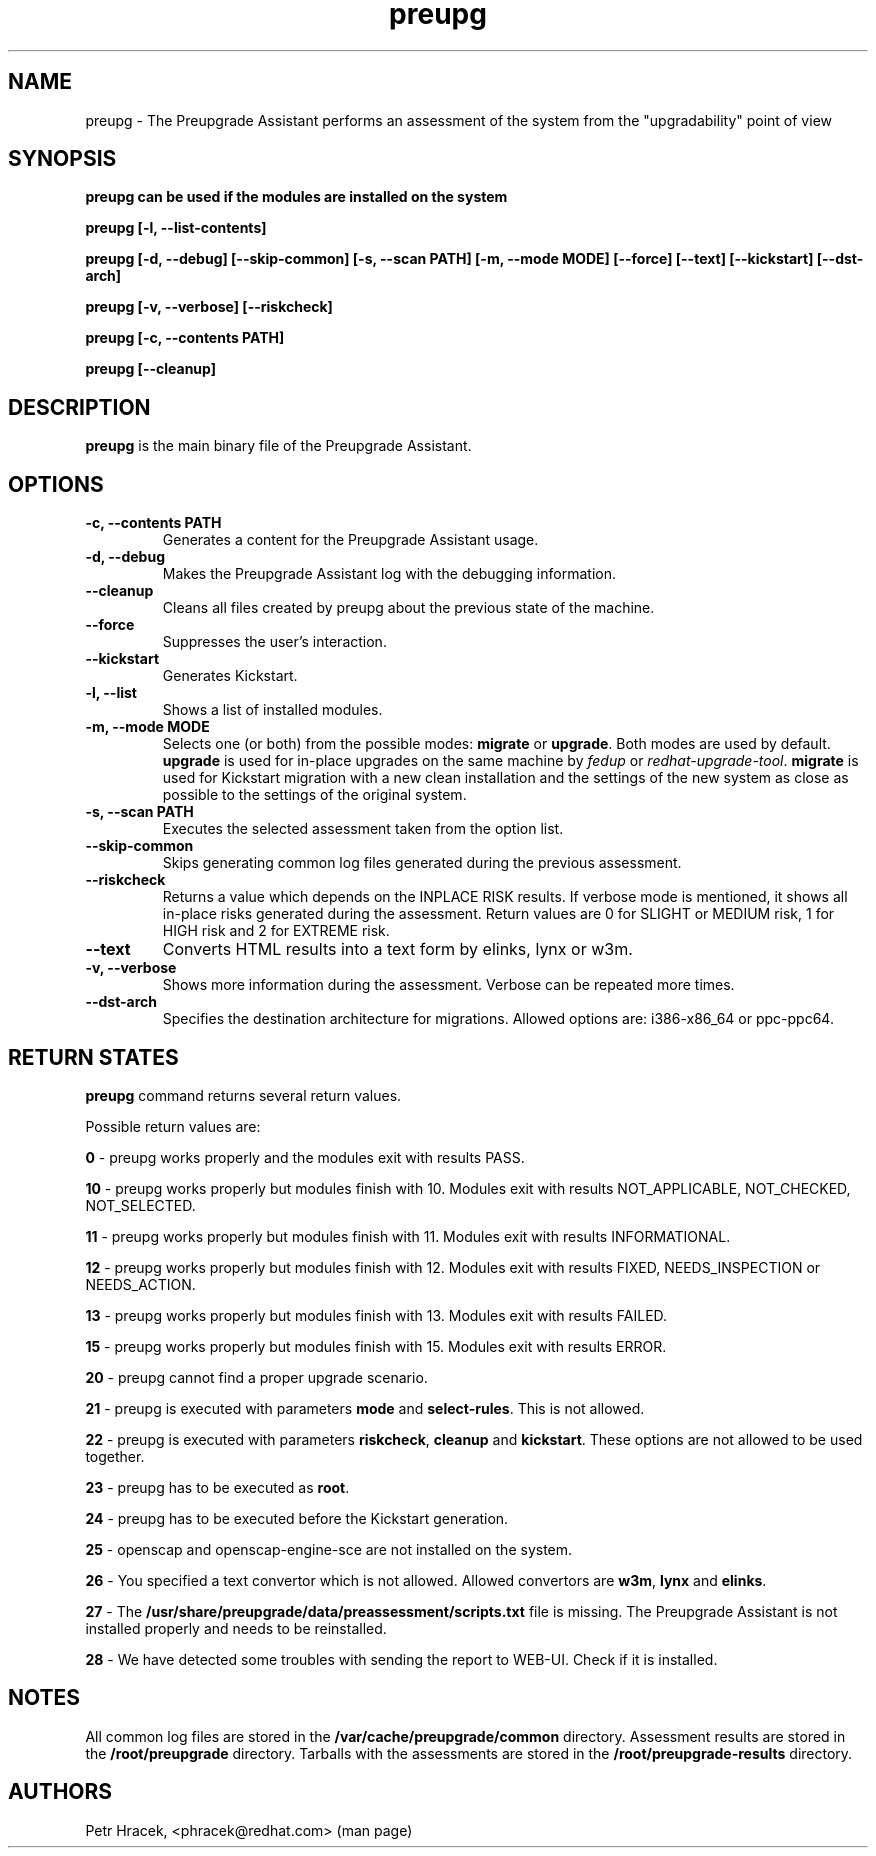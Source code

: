 .\" Copyright Petr Hracek, 2015
.\"
.\" This page is distributed under GPL.
.\"
.TH preupg 1 2015-03-01 "" "Linux User's Manual"
.SH NAME
preupg \- The Preupgrade Assistant performs an assessment of the system from
the "upgradability" point of view

.SH SYNOPSIS
\fBpreupg can be used if the modules are installed on the system

\fBpreupg [-l, --list-contents]

\fBpreupg [-d, --debug] [--skip-common] [-s, --scan PATH] [-m, --mode MODE] [--force] [--text] [--kickstart] [--dst-arch]

\fBpreupg [-v, --verbose] [--riskcheck]

\fBpreupg [-c, --contents PATH]

\fBpreupg [--cleanup]

.SH DESCRIPTION
\fBpreupg\fP is the main binary file of the Preupgrade Assistant.

.SH OPTIONS
.TP
.B \-c, --contents PATH
Generates a content for the Preupgrade Assistant usage.
.TP
.B \-d, --debug
Makes the Preupgrade Assistant log with the debugging information.
.TP
.B \--cleanup
Cleans all files created by preupg about the previous state of the machine.
.TP
.B \-\-force
Suppresses the user's interaction.
.TP
.B \-\-kickstart
Generates Kickstart.
.TP
.B \-l, --list
Shows a list of installed modules.
.TP
.B \-m, --mode MODE
Selects one (or both) from the possible modes: \fBmigrate\fR or \fBupgrade\fR. Both modes are used by default. \fBupgrade\fR is used for in-place upgrades on the same machine by \fIfedup\fR or \fIredhat-upgrade-tool\fR. \fBmigrate\fR is used for Kickstart migration with a new clean installation and the settings of the new system as close as possible to the settings of the original system.
.TP
.B \-s, --scan PATH
Executes the selected assessment taken from the option list.
.TP
.B --skip-common
Skips generating common log files generated during the previous assessment.
.TP
.B --riskcheck
Returns a value which depends on the INPLACE RISK results.
If verbose mode is mentioned, it shows all in-place risks generated during the assessment.
Return values are 0 for SLIGHT or MEDIUM risk, 1 for HIGH risk and 2 for EXTREME risk.
.TP
.B \-\-text
Converts HTML results into a text form by elinks, lynx or w3m.
.TP
.B \-v, --verbose
Shows more information during the assessment. Verbose can be repeated more times.
.TP
.B \-\-dst-arch
Specifies the destination architecture for migrations. Allowed options are: i386-x86_64 or ppc-ppc64.

.SH RETURN STATES
\fBpreupg\fP command returns several return values.

Possible return values are:

\fB0\fP - preupg works properly and the modules exit with results PASS.

\fB10\fP - preupg works properly but modules finish with 10. Modules exit with results NOT_APPLICABLE, NOT_CHECKED, NOT_SELECTED.

\fB11\fP - preupg works properly but modules finish with 11. Modules exit with results INFORMATIONAL.

\fB12\fP - preupg works properly but modules finish with 12. Modules exit with results FIXED, NEEDS_INSPECTION or NEEDS_ACTION.

\fB13\fP - preupg works properly but modules finish with 13. Modules exit with results FAILED.

\fB15\fP - preupg works properly but modules finish with 15. Modules exit with results ERROR.

\fB20\fP - preupg cannot find a proper upgrade scenario.

\fB21\fP - preupg is executed with parameters \fBmode\fP and \fBselect\-rules\fP. This is not allowed.

\fB22\fP - preupg is executed with parameters \fBriskcheck\fP, \fBcleanup\fP and \fBkickstart\fP. These options are not allowed to be used together.

\fB23\fP - preupg has to be executed as \fBroot\fP.

\fB24\fP - preupg has to be executed before the Kickstart generation.

\fB25\fP - openscap and openscap-engine-sce are not installed on the system.

\fB26\fP - You specified a text convertor which is not allowed. Allowed convertors are \fBw3m\fP, \fBlynx\fP and \fBelinks\fP.

\fB27\fP - The \fB/usr/share/preupgrade/data/preassessment/scripts.txt\fP file is missing. The Preupgrade Assistant is not installed properly and needs to be reinstalled.

\fB28\fP - We have detected some troubles with sending the report to WEB-UI. Check if it is installed.


.SH NOTES
All common log files are stored in the \fB/var/cache/preupgrade/common\fP directory.
Assessment results are stored in the \fB/root/preupgrade\fP directory. Tarballs with the assessments are stored in the \fB/root/preupgrade-results\fP directory.

.SH AUTHORS
Petr Hracek, <phracek@redhat.com> (man page)
